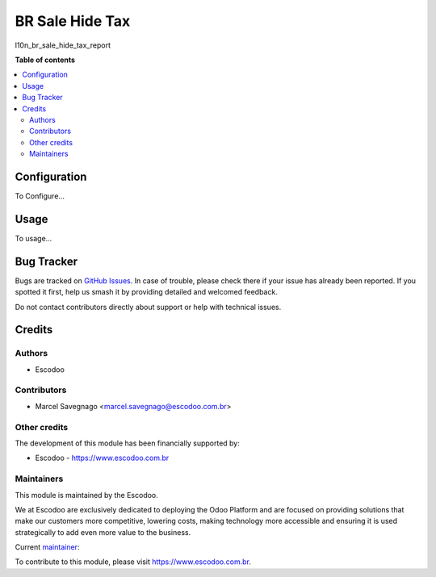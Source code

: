 ===================
BR Sale Hide Tax
===================
.. |badge1| image:: https://img.shields.io/badge/licence-AGPL--3-blue.svg
    :target: http://www.gnu.org/licenses/agpl-3.0-standalone.html
    :alt: License: AGPL-3

|badge1|

l10n_br_sale_hide_tax_report

**Table of contents**

.. contents::
   :local:

Configuration
=============

To Configure...

Usage
=====

To usage...

Bug Tracker
===========

Bugs are tracked on `GitHub Issues
<https://github.com/Escodoo/{project_repo}/issues>`_. In case of trouble, please
check there if your issue has already been reported. If you spotted it first,
help us smash it by providing detailed and welcomed feedback.

Do not contact contributors directly about support or help with technical issues.

Credits
=======

Authors
~~~~~~~

* Escodoo

Contributors
~~~~~~~~~~~~

* Marcel Savegnago <marcel.savegnago@escodoo.com.br>

Other credits
~~~~~~~~~~~~~

The development of this module has been financially supported by:

* Escodoo - `https://www.escodoo.com.br <https://www.escodoo.com.br>`_

Maintainers
~~~~~~~~~~~

This module is maintained by the Escodoo.

.. |maintainer-escodoo| image:: https://github.com/escodoo.png?size=80px
    :target: https://github.com/Escodoo
    :alt: escodoo

|maintainer-escodoo|

We at Escodoo are exclusively dedicated to deploying the Odoo Platform and are
focused on providing solutions that make our customers more competitive, lowering
costs, making technology more accessible and ensuring it is used strategically to
add even more value to the business.

.. |maintainer-marcelsavegnago| image:: https://github.com/marcelsavegnago.png?size=40px
    :target: https://github.com/marcelsavegnago
    :alt: marcelsavegnago

Current `maintainer <https://odoo-community.org/page/maintainer-role>`__:

|maintainer-marcelsavegnago|

To contribute to this module, please visit https://www.escodoo.com.br.

